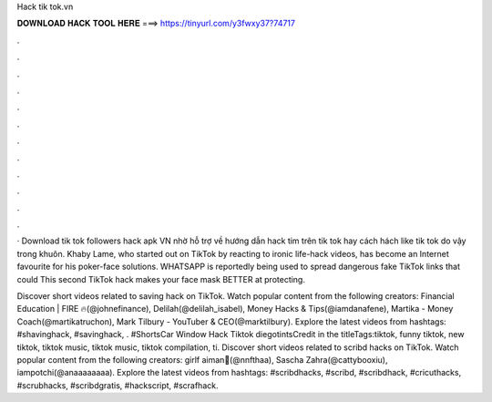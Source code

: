 Hack tik tok.vn



𝐃𝐎𝐖𝐍𝐋𝐎𝐀𝐃 𝐇𝐀𝐂𝐊 𝐓𝐎𝐎𝐋 𝐇𝐄𝐑𝐄 ===> https://tinyurl.com/y3fwxy37?74717



.



.



.



.



.



.



.



.



.



.



.



.

· Download tik tok followers hack apk VN nhờ hỗ trợ về hướng dẫn hack tim trên tik tok hay cách hách like tik tok do vậy trong khuôn. Khaby Lame, who started out on TikTok by reacting to ironic life-hack videos, has become an Internet favourite for his poker-face solutions. WHATSAPP is reportedly being used to spread dangerous fake TikTok links that could This second TikTok hack makes your face mask BETTER at protecting.

Discover short videos related to saving hack on TikTok. Watch popular content from the following creators: Financial Education | FIRE 🔥(@johnefinance), Delilah(@delilah_isabel), Money Hacks & Tips(@iamdanafene), Martika - Money Coach(@martikatruchon), Mark Tilbury - YouTuber & CEO(@marktilbury). Explore the latest videos from hashtags: #shavinghack, #savinghack, . #ShortsCar Window Hack Tiktok diegotintsCredit in the titleTags:tiktok, funny tiktok, new tiktok, tiktok music, tiktok music, tiktok compilation, ti. Discover short videos related to scribd hacks on TikTok. Watch popular content from the following creators: girlf aiman🤍(@nnfthaa), Sascha Zahra(@cattybooxiu), iampotchi(@anaaaaaaaa). Explore the latest videos from hashtags: #scribdhacks, #scribd, #scribdhack, #cricuthacks, #scrubhacks, #scribdgratis, #hackscript, #scrafhack.
